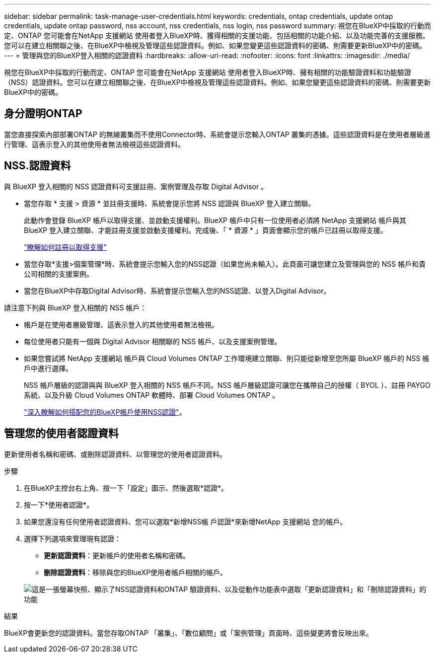 ---
sidebar: sidebar 
permalink: task-manage-user-credentials.html 
keywords: credentials, ontap credentials, update ontap credentials, update ontap password, nss account, nss credentials, nss login, nss password 
summary: 視您在BlueXP中採取的行動而定、ONTAP 您可能會在NetApp 支援網站 使用者登入BlueXP時、獲得相關的支援功能、包括相關的功能介紹、以及功能完善的支援服務。您可以在建立相關聯之後、在BlueXP中檢視及管理這些認證資料。例如、如果您變更這些認證資料的密碼、則需要更新BlueXP中的密碼。 
---
= 管理與您的BlueXP登入相關的認證資料
:hardbreaks:
:allow-uri-read: 
:nofooter: 
:icons: font
:linkattrs: 
:imagesdir: ./media/


[role="lead"]
視您在BlueXP中採取的行動而定、ONTAP 您可能會在NetApp 支援網站 使用者登入BlueXP時、擁有相關的功能驗證資料和功能驗證（NSS）認證資料。您可以在建立相關聯之後、在BlueXP中檢視及管理這些認證資料。例如、如果您變更這些認證資料的密碼、則需要更新BlueXP中的密碼。



== 身分證明ONTAP

當您直接探索內部部署ONTAP 的無線叢集而不使用Connector時、系統會提示您輸入ONTAP 叢集的憑據。這些認證資料是在使用者層級進行管理、這表示登入的其他使用者無法檢視這些認證資料。



== NSS.認證資料

與 BlueXP 登入相關的 NSS 認證資料可支援註冊、案例管理及存取 Digital Advisor 。

* 當您存取 * 支援 > 資源 * 並註冊支援時、系統會提示您將 NSS 認證與 BlueXP 登入建立關聯。
+
此動作會登錄 BlueXP 帳戶以取得支援、並啟動支援權利。BlueXP 帳戶中只有一位使用者必須將 NetApp 支援網站 帳戶與其 BlueXP 登入建立關聯、才能註冊支援並啟動支援權利。完成後、「 * 資源 * 」頁面會顯示您的帳戶已註冊以取得支援。

+
https://docs.netapp.com/us-en/bluexp-setup-admin/task-support-registration.html["瞭解如何註冊以取得支援"^]

* 當您存取*支援>個案管理*時、系統會提示您輸入您的NSS認證（如果您尚未輸入）。此頁面可讓您建立及管理與您的 NSS 帳戶和貴公司相關的支援案例。
* 當您在BlueXP中存取Digital Advisor時、系統會提示您輸入您的NSS認證、以登入Digital Advisor。


請注意下列與 BlueXP 登入相關的 NSS 帳戶：

* 帳戶是在使用者層級管理、這表示登入的其他使用者無法檢視。
* 每位使用者只能有一個與 Digital Advisor 相關聯的 NSS 帳戶、以及支援案例管理。
* 如果您嘗試將 NetApp 支援網站 帳戶與 Cloud Volumes ONTAP 工作環境建立關聯、則只能從新增至您所屬 BlueXP 帳戶的 NSS 帳戶中進行選擇。
+
NSS 帳戶層級的認證與與 BlueXP 登入相關的 NSS 帳戶不同。NSS 帳戶層級認證可讓您在攜帶自己的授權（ BYOL ）、註冊 PAYGO 系統、以及升級 Cloud Volumes ONTAP 軟體時、部署 Cloud Volumes ONTAP 。

+
link:task-adding-nss-accounts.html["深入瞭解如何搭配您的BlueXP帳戶使用NSS認證"]。





== 管理您的使用者認證資料

更新使用者名稱和密碼、或刪除認證資料、以管理您的使用者認證資料。

.步驟
. 在BlueXP主控台右上角、按一下「設定」圖示、然後選取*認證*。
. 按一下*使用者認證*。
. 如果您還沒有任何使用者認證資料、您可以選取*新增NSS帳 戶認證*來新增NetApp 支援網站 您的帳戶。
. 選擇下列選項來管理現有認證：
+
** *更新認證資料*：更新帳戶的使用者名稱和密碼。
** *刪除認證資料*：移除與您的BlueXP使用者帳戶相關的帳戶。


+
image:screenshot-user-credentials.png["這是一張螢幕快照、顯示了NSS認證資料和ONTAP 驗證資料、以及從動作功能表中選取「更新認證資料」和「刪除認證資料」的功能"]



.結果
BlueXP會更新您的認證資料。當您存取ONTAP 「叢集」、「數位顧問」或「案例管理」頁面時、這些變更將會反映出來。
